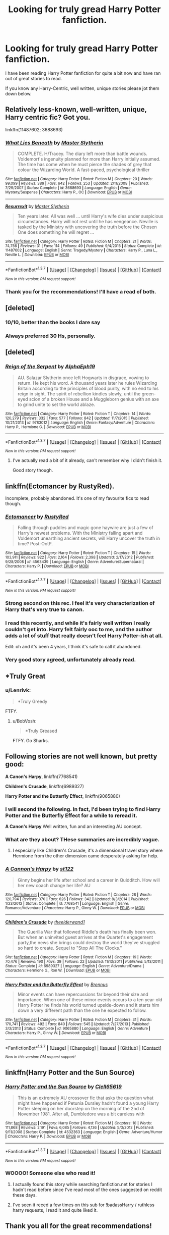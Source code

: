 #+TITLE: Looking for truly gread Harry Potter fanfiction.

* Looking for truly gread Harry Potter fanfiction.
:PROPERTIES:
:Author: alldor
:Score: 20
:DateUnix: 1455549110.0
:DateShort: 2016-Feb-15
:FlairText: Request
:END:
I have been reading Harry Potter fanfiction for quite a bit now and have ran out of great stories to read.

If you know any Harry-Centric, well written, unique stories please jot them down below.


** Relatively less-known, well-written, unique, Harry centric fic? Got you.

linkffn(11487602; 3688693)
:PROPERTIES:
:Author: M-Cheese
:Score: 7
:DateUnix: 1455552582.0
:DateShort: 2016-Feb-15
:END:

*** [[http://www.fanfiction.net/s/3688693/1/][*/What Lies Beneath/*]] by [[https://www.fanfiction.net/u/471812/Master-Slytherin][/Master Slytherin/]]

#+begin_quote
  COMPLETE. H/Tracey. The diary left more than battle wounds. Voldemort's ingenuity planned for more than Harry initially assumed. The time has come when he must pierce the shades of grey that colour the Wizarding World. A fast-paced, psychological thriller
#+end_quote

^{/Site/: [[http://www.fanfiction.net/][fanfiction.net]] *|* /Category/: Harry Potter *|* /Rated/: Fiction M *|* /Chapters/: 20 *|* /Words/: 99,099 *|* /Reviews/: 389 *|* /Favs/: 642 *|* /Follows/: 253 *|* /Updated/: 2/11/2008 *|* /Published/: 7/29/2007 *|* /Status/: Complete *|* /id/: 3688693 *|* /Language/: English *|* /Genre/: Mystery/Suspense *|* /Characters/: Harry P., OC *|* /Download/: [[http://www.p0ody-files.com/ff_to_ebook/ffn-bot/index.php?id=3688693&source=ff&filetype=epub][EPUB]] or [[http://www.p0ody-files.com/ff_to_ebook/ffn-bot/index.php?id=3688693&source=ff&filetype=mobi][MOBI]]}

--------------

[[http://www.fanfiction.net/s/11487602/1/][*/Resurrexit/*]] by [[https://www.fanfiction.net/u/471812/Master-Slytherin][/Master Slytherin/]]

#+begin_quote
  Ten years later. All was well ... until Harry's wife dies under suspicious circumstances. Harry will not rest until he has vengeance. Neville is tasked by the Ministry with uncovering the truth before the Chosen One does something he will regret ...
#+end_quote

^{/Site/: [[http://www.fanfiction.net/][fanfiction.net]] *|* /Category/: Harry Potter *|* /Rated/: Fiction M *|* /Chapters/: 21 *|* /Words/: 74,756 *|* /Reviews/: 31 *|* /Favs/: 114 *|* /Follows/: 49 *|* /Published/: 9/4/2015 *|* /Status/: Complete *|* /id/: 11487602 *|* /Language/: English *|* /Genre/: Tragedy/Mystery *|* /Characters/: Harry P., Luna L., Neville L. *|* /Download/: [[http://www.p0ody-files.com/ff_to_ebook/ffn-bot/index.php?id=11487602&source=ff&filetype=epub][EPUB]] or [[http://www.p0ody-files.com/ff_to_ebook/ffn-bot/index.php?id=11487602&source=ff&filetype=mobi][MOBI]]}

--------------

*FanfictionBot*^{1.3.7} *|* [[[https://github.com/tusing/reddit-ffn-bot/wiki/Usage][Usage]]] | [[[https://github.com/tusing/reddit-ffn-bot/wiki/Changelog][Changelog]]] | [[[https://github.com/tusing/reddit-ffn-bot/issues/][Issues]]] | [[[https://github.com/tusing/reddit-ffn-bot/][GitHub]]] | [[[https://www.reddit.com/message/compose?to=%2Fu%2Ftusing][Contact]]]

^{/New in this version: PM request support!/}
:PROPERTIES:
:Author: FanfictionBot
:Score: 5
:DateUnix: 1455560471.0
:DateShort: 2016-Feb-15
:END:


*** Thank you for the recommendations! I'll have a read of both.
:PROPERTIES:
:Author: alldor
:Score: 2
:DateUnix: 1455633924.0
:DateShort: 2016-Feb-16
:END:


** [deleted]
:PROPERTIES:
:Score: 14
:DateUnix: 1455566429.0
:DateShort: 2016-Feb-15
:END:

*** 10/10, better than the books I dare say
:PROPERTIES:
:Author: JSB199
:Score: 3
:DateUnix: 1455589076.0
:DateShort: 2016-Feb-16
:END:


*** Always preferred 30 Hs, personally.
:PROPERTIES:
:Author: M_Night_Slamajam_
:Score: 3
:DateUnix: 1455608039.0
:DateShort: 2016-Feb-16
:END:


** [deleted]
:PROPERTIES:
:Score: 5
:DateUnix: 1455585540.0
:DateShort: 2016-Feb-16
:END:

*** [[http://www.fanfiction.net/s/9783012/1/][*/Reign of the Serpent/*]] by [[https://www.fanfiction.net/u/2933548/AlphaEph19][/AlphaEph19/]]

#+begin_quote
  AU. Salazar Slytherin once left Hogwarts in disgrace, vowing to return. He kept his word. A thousand years later he rules Wizarding Britain according to the principles of blood purity, with no end to his reign in sight. The spirit of rebellion kindles slowly, until the green-eyed scion of a broken House and a Muggleborn genius with an axe to grind unite to set the world ablaze.
#+end_quote

^{/Site/: [[http://www.fanfiction.net/][fanfiction.net]] *|* /Category/: Harry Potter *|* /Rated/: Fiction T *|* /Chapters/: 14 *|* /Words/: 120,279 *|* /Reviews/: 332 *|* /Favs/: 577 *|* /Follows/: 842 *|* /Updated/: 11/7/2015 *|* /Published/: 10/21/2013 *|* /id/: 9783012 *|* /Language/: English *|* /Genre/: Fantasy/Adventure *|* /Characters/: Harry P., Hermione G. *|* /Download/: [[http://www.p0ody-files.com/ff_to_ebook/ffn-bot/index.php?id=9783012&source=ff&filetype=epub][EPUB]] or [[http://www.p0ody-files.com/ff_to_ebook/ffn-bot/index.php?id=9783012&source=ff&filetype=mobi][MOBI]]}

--------------

*FanfictionBot*^{1.3.7} *|* [[[https://github.com/tusing/reddit-ffn-bot/wiki/Usage][Usage]]] | [[[https://github.com/tusing/reddit-ffn-bot/wiki/Changelog][Changelog]]] | [[[https://github.com/tusing/reddit-ffn-bot/issues/][Issues]]] | [[[https://github.com/tusing/reddit-ffn-bot/][GitHub]]] | [[[https://www.reddit.com/message/compose?to=%2Fu%2Ftusing][Contact]]]

^{/New in this version: PM request support!/}
:PROPERTIES:
:Author: FanfictionBot
:Score: 5
:DateUnix: 1455585582.0
:DateShort: 2016-Feb-16
:END:

**** I've actually read a bit of it already, can't remember why I didn't finish it.

Good story though.
:PROPERTIES:
:Author: alldor
:Score: 1
:DateUnix: 1455634014.0
:DateShort: 2016-Feb-16
:END:


** linkffn(Ectomancer by RustyRed).

Incomplete, probably abandoned. It's one of my favourite fics to read though.
:PROPERTIES:
:Author: pregrace
:Score: 6
:DateUnix: 1455560695.0
:DateShort: 2016-Feb-15
:END:

*** [[http://www.fanfiction.net/s/4563439/1/][*/Ectomancer/*]] by [[https://www.fanfiction.net/u/1548491/RustyRed][/RustyRed/]]

#+begin_quote
  Falling through puddles and magic gone haywire are just a few of Harry's newest problems. With the Ministry falling apart and Voldemort unearthing ancient secrets, will Harry uncover the truth in time? Post-OotP.
#+end_quote

^{/Site/: [[http://www.fanfiction.net/][fanfiction.net]] *|* /Category/: Harry Potter *|* /Rated/: Fiction T *|* /Chapters/: 15 *|* /Words/: 103,911 *|* /Reviews/: 922 *|* /Favs/: 2,164 *|* /Follows/: 2,398 *|* /Updated/: 2/17/2012 *|* /Published/: 9/28/2008 *|* /id/: 4563439 *|* /Language/: English *|* /Genre/: Adventure/Supernatural *|* /Characters/: Harry P. *|* /Download/: [[http://www.p0ody-files.com/ff_to_ebook/ffn-bot/index.php?id=4563439&source=ff&filetype=epub][EPUB]] or [[http://www.p0ody-files.com/ff_to_ebook/ffn-bot/index.php?id=4563439&source=ff&filetype=mobi][MOBI]]}

--------------

*FanfictionBot*^{1.3.7} *|* [[[https://github.com/tusing/reddit-ffn-bot/wiki/Usage][Usage]]] | [[[https://github.com/tusing/reddit-ffn-bot/wiki/Changelog][Changelog]]] | [[[https://github.com/tusing/reddit-ffn-bot/issues/][Issues]]] | [[[https://github.com/tusing/reddit-ffn-bot/][GitHub]]] | [[[https://www.reddit.com/message/compose?to=%2Fu%2Ftusing][Contact]]]

^{/New in this version: PM request support!/}
:PROPERTIES:
:Author: FanfictionBot
:Score: 3
:DateUnix: 1455560752.0
:DateShort: 2016-Feb-15
:END:


*** Strong second on this rec. I feel it's very characterization of Harry that's very true to canon.
:PROPERTIES:
:Author: lurkielurker
:Score: 2
:DateUnix: 1455561924.0
:DateShort: 2016-Feb-15
:END:


*** I read this recently, and while it's fairly well written I really couldn't get into. Harry felt fairly ooc to me, and the author adds a lot of stuff that really doesn't feel Harry Potter-ish at all.

Edit: oh and it's been 4 years, I think it's safe to call it abandoned.
:PROPERTIES:
:Author: lifelesseyes
:Score: 2
:DateUnix: 1455569336.0
:DateShort: 2016-Feb-16
:END:


*** Very good story agreed, unfortunately already read.
:PROPERTIES:
:Author: alldor
:Score: 1
:DateUnix: 1455633849.0
:DateShort: 2016-Feb-16
:END:


** *Truly Great
:PROPERTIES:
:Author: alldor
:Score: 3
:DateUnix: 1455549136.0
:DateShort: 2016-Feb-15
:END:

*** u/Lenrivk:
#+begin_quote
  *Truly Greedy
#+end_quote

FTFY.
:PROPERTIES:
:Author: Lenrivk
:Score: 8
:DateUnix: 1455553200.0
:DateShort: 2016-Feb-15
:END:

**** u/BobVosh:
#+begin_quote
  *Truly Greased
#+end_quote

FTFY. Go Sharks.
:PROPERTIES:
:Author: BobVosh
:Score: 3
:DateUnix: 1455578016.0
:DateShort: 2016-Feb-16
:END:


** Following stories are not well known, but pretty good:

*A Canon's Harpy*, linkffn(7768541)

*Children's Crusade*, linkffn(6989327)

*Harry Potter and the Butterfly Effect*, linkffn(9065880)
:PROPERTIES:
:Author: InquisitorCOC
:Score: 2
:DateUnix: 1455554222.0
:DateShort: 2016-Feb-15
:END:

*** I will second the following. In fact, I'd been trying to find *Harry Potter and the Butterfly Effect* for a while to reread it.

*A Canon's Harpy* Well written, fun and an interesting AU concept.
:PROPERTIES:
:Author: OohKitties
:Score: 3
:DateUnix: 1455562733.0
:DateShort: 2016-Feb-15
:END:


*** What are they about? THese summaries are incredibly vague.
:PROPERTIES:
:Author: Hpfm2
:Score: 3
:DateUnix: 1455558630.0
:DateShort: 2016-Feb-15
:END:

**** I especially like Children's Crusade, it's a dimensional travel story where Hermione from the other dimension came desperately asking for help.
:PROPERTIES:
:Author: InquisitorCOC
:Score: 1
:DateUnix: 1455565406.0
:DateShort: 2016-Feb-15
:END:


*** [[http://www.fanfiction.net/s/7768541/1/][*/A Cannon's Harpy/*]] by [[https://www.fanfiction.net/u/2245243/st122][/st122/]]

#+begin_quote
  Ginny begins her life after school and a career in Quidditch. How will her new coach change her life? AU
#+end_quote

^{/Site/: [[http://www.fanfiction.net/][fanfiction.net]] *|* /Category/: Harry Potter *|* /Rated/: Fiction T *|* /Chapters/: 28 *|* /Words/: 120,794 *|* /Reviews/: 370 *|* /Favs/: 626 *|* /Follows/: 342 *|* /Updated/: 8/3/2014 *|* /Published/: 1/23/2012 *|* /Status/: Complete *|* /id/: 7768541 *|* /Language/: English *|* /Genre/: Romance/Adventure *|* /Characters/: Harry P., Ginny W. *|* /Download/: [[http://www.p0ody-files.com/ff_to_ebook/ffn-bot/index.php?id=7768541&source=ff&filetype=epub][EPUB]] or [[http://www.p0ody-files.com/ff_to_ebook/ffn-bot/index.php?id=7768541&source=ff&filetype=mobi][MOBI]]}

--------------

[[http://www.fanfiction.net/s/6989327/1/][*/Children's Crusade/*]] by [[https://www.fanfiction.net/u/2819741/theelderwand1][/theelderwand1/]]

#+begin_quote
  The Guerilla War that followed Riddle's death has finally been won. But when an uninvited guest arrives at the Quartet's engagement party,the news she brings could destroy the world they've struggled so hard to create. Sequel to "Stop All The Clocks."
#+end_quote

^{/Site/: [[http://www.fanfiction.net/][fanfiction.net]] *|* /Category/: Harry Potter *|* /Rated/: Fiction M *|* /Chapters/: 19 *|* /Words/: 70,476 *|* /Reviews/: 190 *|* /Favs/: 39 *|* /Follows/: 22 *|* /Updated/: 11/13/2011 *|* /Published/: 5/13/2011 *|* /Status/: Complete *|* /id/: 6989327 *|* /Language/: English *|* /Genre/: Adventure/Drama *|* /Characters/: Hermione G., Ron W. *|* /Download/: [[http://www.p0ody-files.com/ff_to_ebook/ffn-bot/index.php?id=6989327&source=ff&filetype=epub][EPUB]] or [[http://www.p0ody-files.com/ff_to_ebook/ffn-bot/index.php?id=6989327&source=ff&filetype=mobi][MOBI]]}

--------------

[[http://www.fanfiction.net/s/9065880/1/][*/Harry Potter and the Butterfly Effect/*]] by [[https://www.fanfiction.net/u/4577618/Brennus][/Brennus/]]

#+begin_quote
  Minor events can have repercussions far beyond their size and importance. When one of these minor events occurs to a ten year-old Harry Potter he finds his world turned upside-down and it starts him down a very different path than the one he expected to follow.
#+end_quote

^{/Site/: [[http://www.fanfiction.net/][fanfiction.net]] *|* /Category/: Harry Potter *|* /Rated/: Fiction M *|* /Chapters/: 31 *|* /Words/: 170,741 *|* /Reviews/: 492 *|* /Favs/: 840 *|* /Follows/: 545 *|* /Updated/: 7/27/2013 *|* /Published/: 3/3/2013 *|* /Status/: Complete *|* /id/: 9065880 *|* /Language/: English *|* /Genre/: Adventure *|* /Characters/: Harry P., Ginny W. *|* /Download/: [[http://www.p0ody-files.com/ff_to_ebook/ffn-bot/index.php?id=9065880&source=ff&filetype=epub][EPUB]] or [[http://www.p0ody-files.com/ff_to_ebook/ffn-bot/index.php?id=9065880&source=ff&filetype=mobi][MOBI]]}

--------------

*FanfictionBot*^{1.3.7} *|* [[[https://github.com/tusing/reddit-ffn-bot/wiki/Usage][Usage]]] | [[[https://github.com/tusing/reddit-ffn-bot/wiki/Changelog][Changelog]]] | [[[https://github.com/tusing/reddit-ffn-bot/issues/][Issues]]] | [[[https://github.com/tusing/reddit-ffn-bot/][GitHub]]] | [[[https://www.reddit.com/message/compose?to=%2Fu%2Ftusing][Contact]]]

^{/New in this version: PM request support!/}
:PROPERTIES:
:Author: FanfictionBot
:Score: 2
:DateUnix: 1455554304.0
:DateShort: 2016-Feb-15
:END:


** linkffn(Harry Potter and the Sun Source)
:PROPERTIES:
:Author: nounusednames
:Score: 2
:DateUnix: 1455566874.0
:DateShort: 2016-Feb-15
:END:

*** [[http://www.fanfiction.net/s/4532363/1/][*/Harry Potter and the Sun Source/*]] by [[https://www.fanfiction.net/u/1298529/Clell65619][/Clell65619/]]

#+begin_quote
  This is an extremely AU crossover fic that asks the question what might have happened if Petunia Dursley hadn't found a young Harry Potter sleeping on her doorstep on the morning of the 2nd of November 1981. After all, Dumbledore was a bit careless with
#+end_quote

^{/Site/: [[http://www.fanfiction.net/][fanfiction.net]] *|* /Category/: Harry Potter *|* /Rated/: Fiction M *|* /Chapters/: 10 *|* /Words/: 111,868 *|* /Reviews/: 2,191 *|* /Favs/: 6,085 *|* /Follows/: 4,136 *|* /Updated/: 5/3/2012 *|* /Published/: 9/11/2008 *|* /Status/: Complete *|* /id/: 4532363 *|* /Language/: English *|* /Genre/: Adventure/Humor *|* /Characters/: Harry P. *|* /Download/: [[http://www.p0ody-files.com/ff_to_ebook/ffn-bot/index.php?id=4532363&source=ff&filetype=epub][EPUB]] or [[http://www.p0ody-files.com/ff_to_ebook/ffn-bot/index.php?id=4532363&source=ff&filetype=mobi][MOBI]]}

--------------

*FanfictionBot*^{1.3.7} *|* [[[https://github.com/tusing/reddit-ffn-bot/wiki/Usage][Usage]]] | [[[https://github.com/tusing/reddit-ffn-bot/wiki/Changelog][Changelog]]] | [[[https://github.com/tusing/reddit-ffn-bot/issues/][Issues]]] | [[[https://github.com/tusing/reddit-ffn-bot/][GitHub]]] | [[[https://www.reddit.com/message/compose?to=%2Fu%2Ftusing][Contact]]]

^{/New in this version: PM request support!/}
:PROPERTIES:
:Author: FanfictionBot
:Score: 1
:DateUnix: 1455566929.0
:DateShort: 2016-Feb-15
:END:


*** WOOOO! Someone else who read it!
:PROPERTIES:
:Author: Heimdall1342
:Score: 1
:DateUnix: 1455587076.0
:DateShort: 2016-Feb-16
:END:

**** I actually found this story while searching fanfiction.net for stories I hadn't read before since I've read most of the ones suggested on reddit these days.
:PROPERTIES:
:Author: nounusednames
:Score: 1
:DateUnix: 1455589767.0
:DateShort: 2016-Feb-16
:END:


**** I've seen it reced a few times on this sub for !badassHarry / ruthless harry requests, I read it and quite liked it.
:PROPERTIES:
:Author: k-k-KFC
:Score: 1
:DateUnix: 1455761651.0
:DateShort: 2016-Feb-18
:END:


** Thank you all for the great recommendations!
:PROPERTIES:
:Author: alldor
:Score: 2
:DateUnix: 1455634089.0
:DateShort: 2016-Feb-16
:END:


** Always gotta rec linkffn(Wit of the Raven;Hogwarts Battle School by Kwan Li) when threads like this come up.
:PROPERTIES:
:Author: waylandertheslayer
:Score: 2
:DateUnix: 1455653368.0
:DateShort: 2016-Feb-16
:END:

*** [[http://www.fanfiction.net/s/2740505/1/][*/Wit of the Raven/*]] by [[https://www.fanfiction.net/u/560600/japanese-jew][/japanese-jew/]]

#+begin_quote
  Highly AU. Mr. Harry Potter is age eleven, and the possibilities for his future are endless. The magic system of Harry Potter has essentially been turned on its head.
#+end_quote

^{/Site/: [[http://www.fanfiction.net/][fanfiction.net]] *|* /Category/: Harry Potter *|* /Rated/: Fiction M *|* /Chapters/: 14 *|* /Words/: 101,733 *|* /Reviews/: 885 *|* /Favs/: 1,391 *|* /Follows/: 1,537 *|* /Updated/: 5/22/2010 *|* /Published/: 1/6/2006 *|* /id/: 2740505 *|* /Language/: English *|* /Characters/: Harry P. *|* /Download/: [[http://www.p0ody-files.com/ff_to_ebook/ffn-bot/index.php?id=2740505&source=ff&filetype=epub][EPUB]] or [[http://www.p0ody-files.com/ff_to_ebook/ffn-bot/index.php?id=2740505&source=ff&filetype=mobi][MOBI]]}

--------------

[[http://www.fanfiction.net/s/8379655/1/][*/Hogwarts Battle School/*]] by [[https://www.fanfiction.net/u/1023780/Kwan-Li][/Kwan Li/]]

#+begin_quote
  AU. Voldemort kills Dumbledore but is defeated by a child. In the aftermath, Snape becomes the Headmaster and radically changes Hogwarts. Harry Potter of House Slytherin begins his Third Year at Hogwarts Battle School and realizes that friend and foe are too similar for his liking. Competing with allies and enemies, Harry finds there is a cost to winning.
#+end_quote

^{/Site/: [[http://www.fanfiction.net/][fanfiction.net]] *|* /Category/: Harry Potter *|* /Rated/: Fiction M *|* /Chapters/: 47 *|* /Words/: 327,600 *|* /Reviews/: 1,853 *|* /Favs/: 2,253 *|* /Follows/: 2,700 *|* /Updated/: 5/26/2015 *|* /Published/: 7/31/2012 *|* /id/: 8379655 *|* /Language/: English *|* /Genre/: Adventure/Drama *|* /Characters/: Harry P., Hermione G., Severus S., Blaise Z. *|* /Download/: [[http://www.p0ody-files.com/ff_to_ebook/ffn-bot/index.php?id=8379655&source=ff&filetype=epub][EPUB]] or [[http://www.p0ody-files.com/ff_to_ebook/ffn-bot/index.php?id=8379655&source=ff&filetype=mobi][MOBI]]}

--------------

*FanfictionBot*^{1.3.7} *|* [[[https://github.com/tusing/reddit-ffn-bot/wiki/Usage][Usage]]] | [[[https://github.com/tusing/reddit-ffn-bot/wiki/Changelog][Changelog]]] | [[[https://github.com/tusing/reddit-ffn-bot/issues/][Issues]]] | [[[https://github.com/tusing/reddit-ffn-bot/][GitHub]]] | [[[https://www.reddit.com/message/compose?to=%2Fu%2Ftusing][Contact]]]

^{/New in this version: PM request support!/}
:PROPERTIES:
:Author: FanfictionBot
:Score: 2
:DateUnix: 1455653435.0
:DateShort: 2016-Feb-16
:END:

**** Hogwarts Battle School has to be my favorite Harry Potter story ever! Shame I've already read it and updates are so slow.
:PROPERTIES:
:Author: alldor
:Score: 2
:DateUnix: 1455659201.0
:DateShort: 2016-Feb-17
:END:


** linkffn(Harry Potter and the Shadow Legion)
:PROPERTIES:
:Author: nounusednames
:Score: 1
:DateUnix: 1455566969.0
:DateShort: 2016-Feb-15
:END:

*** [[http://www.fanfiction.net/s/11473188/1/][*/Harry Potter and the Shadow Legion/*]] by [[https://www.fanfiction.net/u/6989831/Medieval-Maniak][/Medieval Maniak/]]

#+begin_quote
  What will happen if Harry was raised by the Daughter of Merlin, instead of the Dursleys? He will find friendship and family after a rocky start. Rated M for Graphic violence and very suggestive situations. Will most likely end up being 200K words. Summary inside. Pairing are set, will be Harry/Hermione/Fleur/Ginny. Part one is now complete and part 2 will be up soon.
#+end_quote

^{/Site/: [[http://www.fanfiction.net/][fanfiction.net]] *|* /Category/: Harry Potter *|* /Rated/: Fiction M *|* /Chapters/: 41 *|* /Words/: 220,126 *|* /Reviews/: 194 *|* /Favs/: 527 *|* /Follows/: 645 *|* /Updated/: 1/16 *|* /Published/: 8/27/2015 *|* /Status/: Complete *|* /id/: 11473188 *|* /Language/: English *|* /Genre/: Adventure/Humor *|* /Characters/: <Harry P., Hermione G., Ginny W., Fleur D.> *|* /Download/: [[http://www.p0ody-files.com/ff_to_ebook/ffn-bot/index.php?id=11473188&source=ff&filetype=epub][EPUB]] or [[http://www.p0ody-files.com/ff_to_ebook/ffn-bot/index.php?id=11473188&source=ff&filetype=mobi][MOBI]]}

--------------

*FanfictionBot*^{1.3.7} *|* [[[https://github.com/tusing/reddit-ffn-bot/wiki/Usage][Usage]]] | [[[https://github.com/tusing/reddit-ffn-bot/wiki/Changelog][Changelog]]] | [[[https://github.com/tusing/reddit-ffn-bot/issues/][Issues]]] | [[[https://github.com/tusing/reddit-ffn-bot/][GitHub]]] | [[[https://www.reddit.com/message/compose?to=%2Fu%2Ftusing][Contact]]]

^{/New in this version: PM request support!/}
:PROPERTIES:
:Author: FanfictionBot
:Score: 1
:DateUnix: 1455567053.0
:DateShort: 2016-Feb-15
:END:


** The /Alexandra Quick/ series isn't Harry-centric, nor is it focussed on any of the original characters, but it's *the best-written series* in the entire fandom. The first one is linkffn(Alexandra Quick and the Thorn Circle).
:PROPERTIES:
:Author: Karinta
:Score: 0
:DateUnix: 1455633474.0
:DateShort: 2016-Feb-16
:END:

*** [[http://www.fanfiction.net/s/3964606/1/][*/Alexandra Quick and the Thorn Circle/*]] by [[https://www.fanfiction.net/u/1374917/Inverarity][/Inverarity/]]

#+begin_quote
  The war against Voldemort never reached America, but all is not well there. When 11-year-old Alexandra Quick learns she is a witch, she is plunged into a world of prejudices, intrigue, and danger. Who wants Alexandra dead, and why?
#+end_quote

^{/Site/: [[http://www.fanfiction.net/][fanfiction.net]] *|* /Category/: Harry Potter *|* /Rated/: Fiction K+ *|* /Chapters/: 29 *|* /Words/: 165,657 *|* /Reviews/: 511 *|* /Favs/: 599 *|* /Follows/: 176 *|* /Updated/: 12/24/2007 *|* /Published/: 12/23/2007 *|* /Status/: Complete *|* /id/: 3964606 *|* /Language/: English *|* /Genre/: Fantasy/Adventure *|* /Characters/: OC *|* /Download/: [[http://www.p0ody-files.com/ff_to_ebook/ffn-bot/index.php?id=3964606&source=ff&filetype=epub][EPUB]] or [[http://www.p0ody-files.com/ff_to_ebook/ffn-bot/index.php?id=3964606&source=ff&filetype=mobi][MOBI]]}

--------------

*FanfictionBot*^{1.3.7} *|* [[[https://github.com/tusing/reddit-ffn-bot/wiki/Usage][Usage]]] | [[[https://github.com/tusing/reddit-ffn-bot/wiki/Changelog][Changelog]]] | [[[https://github.com/tusing/reddit-ffn-bot/issues/][Issues]]] | [[[https://github.com/tusing/reddit-ffn-bot/][GitHub]]] | [[[https://www.reddit.com/message/compose?to=%2Fu%2Ftusing][Contact]]]

^{/New in this version: PM request support!/}
:PROPERTIES:
:Author: FanfictionBot
:Score: 2
:DateUnix: 1455633563.0
:DateShort: 2016-Feb-16
:END:

